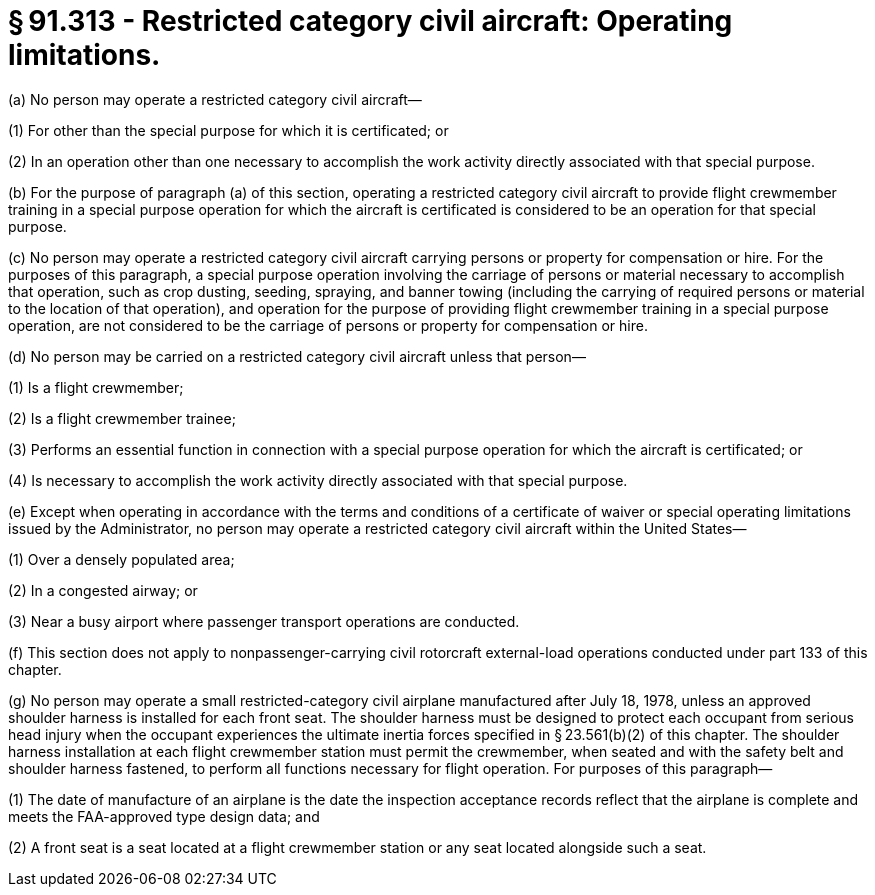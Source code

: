 # § 91.313 - Restricted category civil aircraft: Operating limitations.

(a) No person may operate a restricted category civil aircraft—

(1) For other than the special purpose for which it is certificated; or

(2) In an operation other than one necessary to accomplish the work activity directly associated with that special purpose.

(b) For the purpose of paragraph (a) of this section, operating a restricted category civil aircraft to provide flight crewmember training in a special purpose operation for which the aircraft is certificated is considered to be an operation for that special purpose.

(c) No person may operate a restricted category civil aircraft carrying persons or property for compensation or hire. For the purposes of this paragraph, a special purpose operation involving the carriage of persons or material necessary to accomplish that operation, such as crop dusting, seeding, spraying, and banner towing (including the carrying of required persons or material to the location of that operation), and operation for the purpose of providing flight crewmember training in a special purpose operation, are not considered to be the carriage of persons or property for compensation or hire.

(d) No person may be carried on a restricted category civil aircraft unless that person—

(1) Is a flight crewmember;

(2) Is a flight crewmember trainee;

(3) Performs an essential function in connection with a special purpose operation for which the aircraft is certificated; or

(4) Is necessary to accomplish the work activity directly associated with that special purpose.

(e) Except when operating in accordance with the terms and conditions of a certificate of waiver or special operating limitations issued by the Administrator, no person may operate a restricted category civil aircraft within the United States—

(1) Over a densely populated area;

(2) In a congested airway; or

(3) Near a busy airport where passenger transport operations are conducted.

(f) This section does not apply to nonpassenger-carrying civil rotorcraft external-load operations conducted under part 133 of this chapter.

(g) No person may operate a small restricted-category civil airplane manufactured after July 18, 1978, unless an approved shoulder harness is installed for each front seat. The shoulder harness must be designed to protect each occupant from serious head injury when the occupant experiences the ultimate inertia forces specified in § 23.561(b)(2) of this chapter. The shoulder harness installation at each flight crewmember station must permit the crewmember, when seated and with the safety belt and shoulder harness fastened, to perform all functions necessary for flight operation. For purposes of this paragraph—

(1) The date of manufacture of an airplane is the date the inspection acceptance records reflect that the airplane is complete and meets the FAA-approved type design data; and

(2) A front seat is a seat located at a flight crewmember station or any seat located alongside such a seat.

